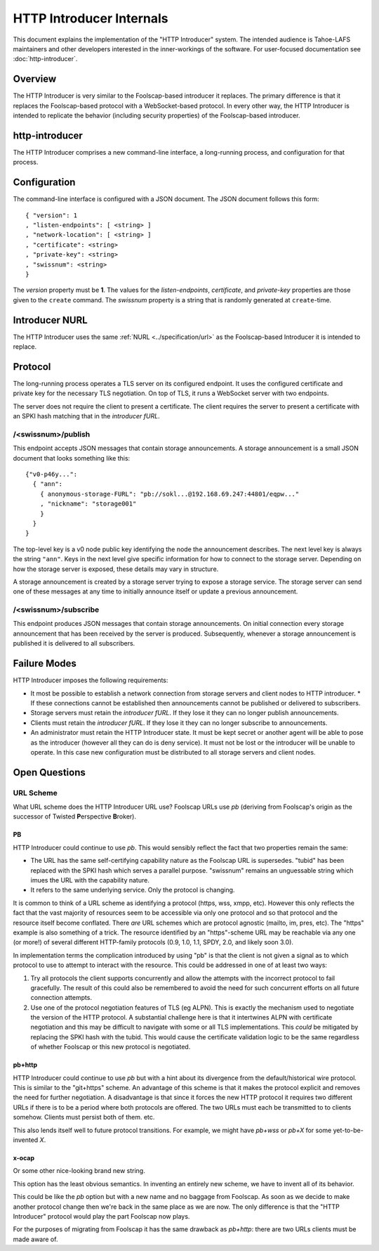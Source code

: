 .. -*- coding: utf-8 -*-

HTTP Introducer Internals
=========================

This document explains the implementation of the "HTTP Introducer" system.
The intended audience is Tahoe-LAFS maintainers and other developers interested in the inner-workings of the software.
For user-focused documentation see :doc:`http-introducer`.

Overview
--------

The HTTP Introducer is very similar to the Foolscap-based introducer it replaces.
The primary difference is that it replaces the Foolscap-based protocol with a WebSocket-based protocol.
In every other way,
the HTTP Introducer is intended to replicate the behavior (including security properties) of the Foolscap-based introducer.

http-introducer
---------------

The HTTP Introducer comprises a new command-line interface,
a long-running process,
and configuration for that process.


Configuration
-------------

The command-line interface is configured with a JSON document.
The JSON document follows this form::

  { "version": 1
  , "listen-endpoints": [ <string> ]
  , "network-location": [ <string> ]
  , "certificate": <string>
  , "private-key": <string>
  , "swissnum": <string>
  }

The *version* property must be **1**.
The values for the *listen-endpoints*, *certificate*, and *private-key* properties are those given to the ``create`` command.
The *swissnum* property is a string that is randomly generated at ``create``-time.

Introducer NURL
---------------

The HTTP Introducer uses the same :ref:`NURL <../specification/url>` as the Foolscap-based Introducer it is intended to replace.

Protocol
--------

The long-running process operates a TLS server on its configured endpoint.
It uses the configured certificate and private key for the necessary TLS negotiation.
On top of TLS,
it runs a WebSocket server with two endpoints.

The server does not require the client to present a certificate.
The client requires the server to present a certificate with an SPKI hash matching that in the *introducer fURL*.

.. TODO: Add docs about the WebSocket protocol negotiation that happens for the pub/sub protocol
.. TODO: Collapse the two simplex endpoints into one duplex endpoint.
   If client sends server a message, it's publishing an announcement.
   If server sends client a message, it's delivering an announcement someone published.
.. TODO: Add discussion of connection management, esp reconnection on lost connection.

/<swissnum>/publish
~~~~~~~~~~~~~~~~~~~

This endpoint accepts JSON messages that contain storage announcements.
A storage announcement is a small JSON document that looks something like this::

   {"v0-p46y...":
     { "ann":
       { anonymous-storage-FURL": "pb://sokl...@192.168.69.247:44801/eqpw..."
       , "nickname": "storage001"
       }
     }
   }

The top-level key is a v0 node public key identifying the node the announcement describes.
The next level key is always the string ``"ann"``.
Keys in the next level give specific information for how to connect to the storage server.
Depending on how the storage server is exposed,
these details may vary in structure.

A storage announcement is created by a storage server trying to expose a storage service.
The storage server can send one of these messages at any time to initially announce itself or update a previous announcement.

/<swissnum>/subscribe
~~~~~~~~~~~~~~~~~~~~~

This endpoint produces JSON messages that contain storage announcements.
On initial connection every storage announcement that has been received by the server is produced.
Subsequently,
whenever a storage announcement is published it is delivered to all subscribers.

Failure Modes
-------------

HTTP Introducer imposes the following requirements:

* It most be possible to establish a network connection from storage servers and client nodes to HTTP introducer.
  * If these connections cannot be established then announcements cannot be published or delivered to subscribers.
* Storage servers must retain the *introducer fURL*.
  If they lose it they can no longer publish announcements.
* Clients must retain the *introducer fURL*.
  If they lose it they can no longer subscribe to announcements.
* An administrator must retain the HTTP Introducer state.
  It must be kept secret or another agent will be able to pose as the introducer
  (however all they can do is deny service).
  It must not be lost or the introducer will be unable to operate.
  In this case new configuration must be distributed to all storage servers and client nodes.

Open Questions
--------------

URL Scheme
~~~~~~~~~~

What URL scheme does the HTTP Introducer URL use?
Foolscap URLs use *pb*
(deriving from Foolscap's origin as the successor of Twisted **P**\ erspective **B**\ roker).

PB
```

HTTP Introducer could continue to use *pb*.
This would sensibly reflect the fact that two properties remain the same:

* The URL has the same self-certifying capability nature as the Foolscap URL is supersedes.
  "tubid" has been replaced with the SPKI hash which serves a parallel purpose.
  "swissnum" remains an unguessable string which imues the URL with the capability nature.
* It refers to the same underlying service.
  Only the protocol is changing.

It is common to think of a URL scheme as identifying a protocol
(https, wss, xmpp, etc).
However this only reflects the fact that the vast majority of resources seem to be accessible via only one protocol and so that protocol and the resource itself become conflated.
There *are* URL schemes which are protocol agnostic
(mailto, im, pres, etc).
The "https" example is also something of a trick.
The resource identified by an "https"-scheme URL may be reachable via any one (or more!) of several different HTTP-family protocols
(0.9, 1.0, 1.1, SPDY, 2.0, and likely soon 3.0).

In implementation terms the complication introduced by using "pb" is that the client is not given a signal as to which protocol to use to attempt to interact with the resource.
This could be addressed in one of at least two ways:

1. Try all protocols the client supports concurrently and allow the attempts with the incorrect protocol to fail gracefully.
   The result of this could also be remembered to avoid the need for such concurrent efforts on all future connection attempts.
2. Use one of the protocol negotiation features of TLS (eg ALPN).
   This is exactly the mechanism used to negotiate the version of the HTTP protocol.
   A substantial challenge here is that it intertwines ALPN with certificate negotiation and this may be difficult to navigate with some or all TLS implementations.
   This *could* be mitigated by replacing the SPKI hash with the tubid.
   This would cause the certificate validation logic to be the same regardless of whether Foolscap or this new protocol is negotiated.

pb+http
```````

HTTP Introducer could continue to use *pb* but with a hint about its divergence from the default/historical wire protocol.
This is similar to the "git+https" scheme.
An advantage of this scheme is that it makes the protocol explicit and removes the need for further negotiation.
A disadvantage is that since it forces the new HTTP protocol it requires two different URLs if there is to be a period where both protocols are offered.
The two URLs must each be transmitted to to clients somehow.
Clients must persist both of them.
etc.

This also lends itself well to future protocol transitions.
For example,
we might have *pb+wss* or *pb+X* for some yet-to-be-invented *X*.


x-ocap
``````

Or some other nice-looking brand new string.

This option has the least obvious semantics.
In inventing an entirely new scheme,
we have to invent all of its behavior.

This could be like the *pb* option but with a new name and no baggage from Foolscap.
As soon as we decide to make another protocol change then we're back in the same place as we are now.
The only difference is that the "HTTP Introducer" protocol would play the part Foolscap now plays.

For the purposes of migrating from Foolscap it has the same drawback as *pb+http*:
there are two URLs clients must be made aware of.
